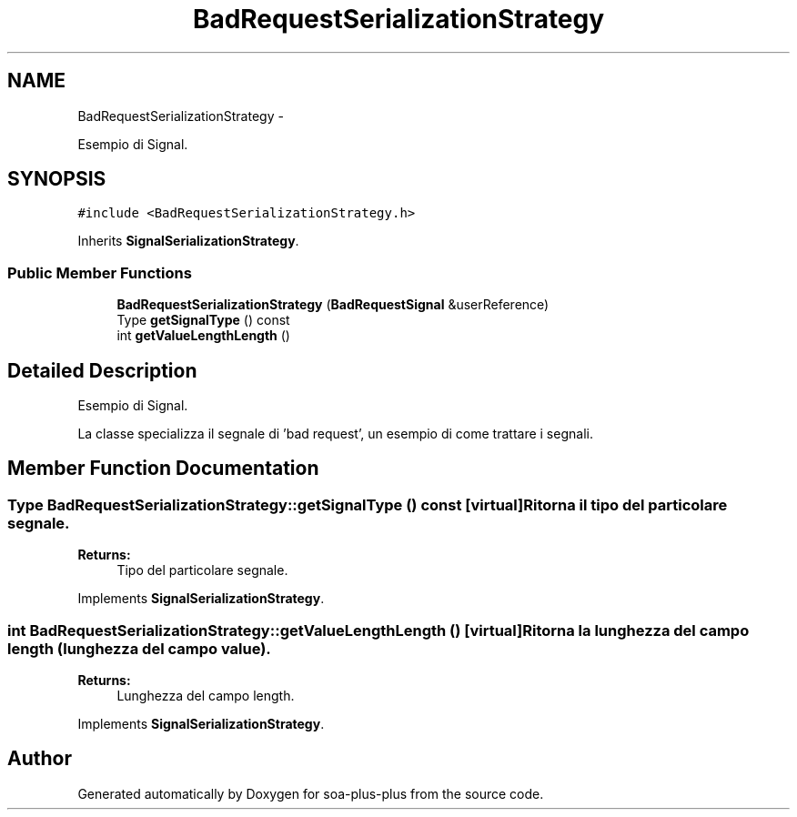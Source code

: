 .TH "BadRequestSerializationStrategy" 3 "Tue Jul 5 2011" "soa-plus-plus" \" -*- nroff -*-
.ad l
.nh
.SH NAME
BadRequestSerializationStrategy \- 
.PP
Esempio di Signal.  

.SH SYNOPSIS
.br
.PP
.PP
\fC#include <BadRequestSerializationStrategy.h>\fP
.PP
Inherits \fBSignalSerializationStrategy\fP.
.SS "Public Member Functions"

.in +1c
.ti -1c
.RI "\fBBadRequestSerializationStrategy\fP (\fBBadRequestSignal\fP &userReference)"
.br
.ti -1c
.RI "Type \fBgetSignalType\fP () const "
.br
.ti -1c
.RI "int \fBgetValueLengthLength\fP ()"
.br
.in -1c
.SH "Detailed Description"
.PP 
Esempio di Signal. 

La classe specializza il segnale di 'bad request', un esempio di come trattare i segnali. 
.SH "Member Function Documentation"
.PP 
.SS "Type BadRequestSerializationStrategy::getSignalType () const\fC [virtual]\fP"Ritorna il tipo del particolare segnale.
.PP
\fBReturns:\fP
.RS 4
Tipo del particolare segnale. 
.RE
.PP

.PP
Implements \fBSignalSerializationStrategy\fP.
.SS "int BadRequestSerializationStrategy::getValueLengthLength ()\fC [virtual]\fP"Ritorna la lunghezza del campo length (lunghezza del campo value).
.PP
\fBReturns:\fP
.RS 4
Lunghezza del campo length. 
.RE
.PP

.PP
Implements \fBSignalSerializationStrategy\fP.

.SH "Author"
.PP 
Generated automatically by Doxygen for soa-plus-plus from the source code.
